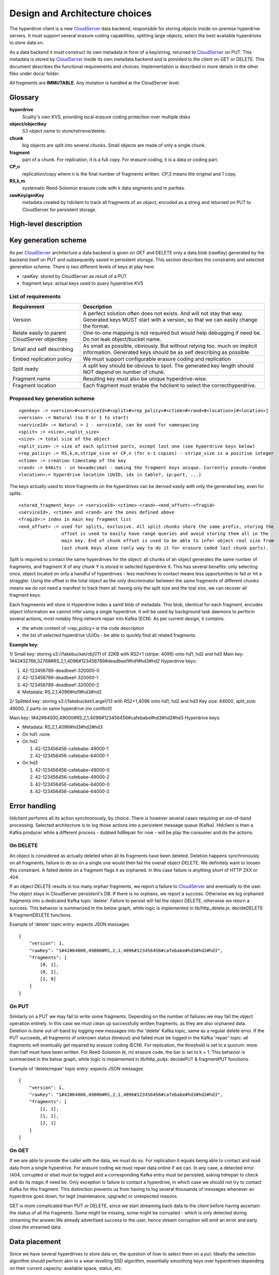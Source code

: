 Design and Architecture choices
===============================

The hyperdrive client is a new CloudServer_ data backend, responsible for storing objects inside
on-premise hyperdrive servers. It must support several erasure coding capabilities, splitting
large objects, select the best available hyperdrives to store data on.

As a data backend it must construct its own metadata in form of a key/string, returned to
CloudServer_ on PUT. This metadata is stored by CloudServer_ inside its own metadata backend and
is provided to the client on GET or DELETE. This document describes the functional requirements
and choices. Implementation is described in more details in the other files under docs/ folder.

All fragments are **IMMUTABLE**. Any mutation is handled at the CloudServer level.

Glossary
---------

**hyperdrive**
    Scality's own KVS, providing local erasure coding protection over multiple disks
**object/objectkey**
    S3 object name to store/retrieve/delete.
**chunk**
    big objects are split into several chunks. Small objects are made of only a single chunk.
**fragment**
    part of a chunk. For replication, it is a full copy. For erasure coding, it is a data or coding part.
**CP,n**
    replication/copy where n is the final number of fragments written. CP,2 means the original and 1 copy.
**RS,k,m**
    systematic Reed-Solomon erasure code with k data segments and m parities.
**rawKey/genKey**
    metadata created by hdclient to track all fragments of an object, encoded as a string and returned on
    PUT to CloudServer for persistent storage.

High-level description
----------------------

.. image:: ../graphs/global_architecture.mermaid.png

Key generation scheme
---------------------

As per CloudServer_ architecture a data backend is given on GET and DELETE only a data blob (rawKey)
generated by the backend itself on PUT and subsequently saved in persistent storage. This section
describes the constraints and selected generation scheme. There is two different levels of keys at play here:

* rawKey: stored by CloudServer as result of a PUT
* fragment keys: actual keys used to query hyperdrive KVS

List of requirements
~~~~~~~~~~~~~~~~~~~~

+-----------------------------------------------+-------------------------------------------------------------+
| Requirement                                   | Description                                                 |
+===============================================+=============================================================+
| Version                                       | A perfect solution often does not exists. And will not      |
|                                               | stay that way. Generated keys MUST start with a version,    |
|                                               | so that we can easily change the format.                    |
+-----------------------------------------------+-------------------------------------------------------------+
| Relate easily to parent CloudServer objectkey | One-to-one mapping is not required but would help           |
|                                               | debugging if need be. Do not leak object/bucket name.       |
+-----------------------------------------------+-------------------------------------------------------------+
| Small and self describing                     | As small as possible, obviously. But without relying too.   |
|                                               | much on implicit information. Generated keys should be as   |
|                                               | self describing as possible.                                |
+-----------------------------------------------+-------------------------------------------------------------+
| Embed replication policy                      | We must support configurable erasure coding and replication |
+-----------------------------------------------+-------------------------------------------------------------+
| Split ready                                   | A split key should be obvious to spot. The generated key    |
|                                               | length should NOT depend on number of chunk.                |
+-----------------------------------------------+-------------------------------------------------------------+
| Fragment name                                 | Resulting key must also be unique hyperdrive-wise.          |
+-----------------------------------------------+-------------------------------------------------------------+
| Fragment location                             | Each fragment must enable the hdclient to select the        |
|                                               | correcthyperdrive.                                          |
+-----------------------------------------------+-------------------------------------------------------------+

Proposed key generation scheme
~~~~~~~~~~~~~~~~~~~~~~~~~~~~~~

::

    <genkey> := <version>#<serviceId>#<split>#<rep_policy>#<ctime>#<rand>#<location>[#<location>]
    <version> := Natural (so 0 or 1 to start)
    <serviceId> := Natural > 1 - serviceId, can be used for namespacing
    <split> := <size>,<split_size>
    <size> := total size of the object
    <split_size> := size of each splitted parts, except last one (see hyperdrive keys below)
    <rep_policy> := RS,k,m,stripe_size or CP,n (for n-1 copies) - stripe_size is a positive integer
    <ctime> := creation timestamp of the key
    <rand> := 64bits - in hexadecimal - making the fragment keys unique. Currently pseudo-random
    <location>:= hyperdrive location (UUID, idx in table?, ip:port, ...)

The keys actually used to store fragments on the hyperdrives can be derived easily with
only the generated key, even for splits.

::

    <stored_fragment_key> := <serviceId>-<ctime>-<rand>-<end_offset>-<fragid>
    <serviceId>, <ctime> and <rand> are the ones defined above
    <fragid>:= index in main key fragment list
    <end_offset> := used for splits, exclusive. All split chunks share the same prefix, storing the
                    offset is used to easily have range queries and avoid storing them all in the
                    main key. End of chunk offset is used to be able to infer object real size from
                    last chunk keys alone (only way to do it for erasure coded last chunk parts).


Split is required to contact the same hyperdrives for the object: all chunks of an object
generates the same number of fragments, and fragment X of any chunk Y is stored in selected
hyperdrive X. This has several benefits: only selecting once, object located on only a
handful of hyperdrives - less machines to contact means less opportunities to fail or hit
a straggler. Using the offset in the total object as the only discriminator between the
same fragments of different chunks means we do not need a manifest to track them all:
having only the split size and the toal size, we can recover all fragment keys.

Each fragmeents will store in Hyperdrive index a samll blob of metadata. This blob,
identical for each fragment, encodes object information we cannot infer using
a single hyperdrive. It will be used by background task daemons to perform several
actions, most notably filing network repair into Kafka (ECN). As per current design,
it contains:

* the whole content of <rep_policy> ie the code description
* the list of selected hyperdrive UUIDs - be able to quickly find all related fragments

**Example key:**

1/ Small key: storing s3://fakebucket/obj1/11 of 32KB with RS2+1 (stripe: 4096) onto hd1, hd2 and hd3
Main key: 1#42#32768,32768#RS,2,1,4096#123456789#deadbeef#hd1#hd3#hd2
Hyperdrive keys:

#. 42-123456789-deadbeef-320000-0
#. 42-123456789-deadbeef-320000-1
#. 42-123456789-deadbeef-320000-2
#. Metadata: RS,2,1,4096#hd1#hd3#hd2

2/ Splitted key: storing s3://fakebucket/Large1/13 with RS2+1,4096 onto hd1, hd2 and hd3
Key size: 64000, split_size: 49000, 2 parts on same hyperdrive (no conflict!)

Main key: 1#42#64000,49000#RS,2,1,4096#123456456#cafebabe#hd3#hd2#hd3
Hyperdrive keys:

* Metadata: RS,2,1,4096#hd3#hd2#hd3
* On hd1: none
* On hd2

  #. 42-123456456-cafebabe-49000-1
  #. 42-123456456-cafebabe-64000-1

* On hd3

  #. 42-123456456-cafebabe-49000-0
  #. 42-123456456-cafebabe-49000-2
  #. 42-123456456-cafebabe-64000-0
  #. 42-123456456-cafebabe-64000-2

Error handling
--------------

Hdclient performs all its action synchronously, by choice. There is however several cases
requiring an out-of-band processing. Selected architecture is to log those actions into a
persistent message queue (Kafka). Hdclient is then a Kafka producer while a different
process - dubbed hdRepair for now - will be play the consumer and do the actions.

On DELETE
~~~~~~~~~

An object is considered as actually deleted when all its fragments have been deleted.
Deletion happens synchronously on all fragments, failure to do so on a single one would
then fail the overall object DELETE. We definitely want to loosen this constraint. A failed
delete on a fragment flags it as orphaned. In this case failure is anything short of HTTP 2XX or 404.

If an object DELETE results in too many orphan fragments, we report a failure to CloudServer_
and eventually to the user. The object stays in CloudServer persistent's DB. If there is no orphans,
we report a success. Otherwise we log orphaned fragments into a dedicated Kafka topic 'delete'.
Failure to persist will fail the object DELETE, otherwise we return a success. This behavior is
summarized in the below graph, while logic is implemented in lib/http_delete.js:
decideDELETE & fragmentDELETE functions.

.. image:: ../graphs/delete_sequence.mermaid.png

Example of 'delete' topic entry: expects JSON messages

::

    {
        "version": 1,
        "rawKey": "1#42#64000,49000#RS,2,1,4096#123456456#cafebabe#hd3#hd2#hd3",
        "fragments": [
            [0, 1],
            [0, 2],
            [1, 0]
        ]
    }


On PUT
~~~~~~

Similarly on a PUT we may fail to write some fragments. Depending on the number of failures we may
fail the object operation entirely. In this case we must clean up successfully written fragments,
as they are also orphaned data. Deletion is done out-of-band by logging new messages into the 'delete'
Kafka topic, same as a regular delete error. If the PUT succeeds, all fragments of unknown status (timeout)
and failed must be logged in the Kafka 'repair' topic: all fragments will eventually get repaired by
erasure coding (ECN). For replication, the threshold is set to a quorum: more than half must have been
written. For Reed-Solomon (k, m) erasure code, the bar is set to k + 1. This behavior is summarized in the
below graph, while logic is implemented in lib/http_putjs: decidePUT & fragmentPUT functions.

.. image:: ../graphs/put_sequence.mermaid.png

Example of 'delete/repair' topic entry: expects JSON messages

::

    {
        "version": 1,
        "rawKey": "1#42#64000,49000#RS,2,1,4096#123456456#cafebabe#hd3#hd2#hd3",
        "fragments": [
            [1, 1],
            [1, 2],
            [2, 1]
        ]
    }


On GET
~~~~~~

If we are able to provide the caller with the data, we must do so. For replication it equals being able
to contact and read data from a single hyperdrive. For erasure coding we must repair data online if we can.
In any case, a detected error (404, corrupted or else) must be logged and a corresponding Kafka entry must
be persisted, asking hdrepair to check and do its magic if need be. Only exception is failure to contact a
hyperdrive, in which case we should not try to contact Kafka for this fragment. This distinction prevents
us from having to log several thousands of messages whenever an hyperdrive goes down, for legit (maintenance,
upgrade) or unexpected reasons.

GET is more complicated than PUT or DELETE, since we start streaming back data to the client before having
ascertain the status of all the fragments. Some might be missing, some might be corrupted - which is only
detected during streaming the answer.We already advertised success to the user, hence stream corruption will
emit an error and early close the streamed data.

.. image:: ../graphs/get_sequence.mermaid.png

Data placement
--------------

Since we have several hyperdrives to store data on, the question of how to select them on a put. Ideally
the selection algorithm should perform akin to a wear-levelling SSD algorithm, essentially smoothing
keys over hyperdrives depending on their current capacity: available space, status, etc.

The available hyperdrives may also be organized in a tree hierarchy (site, rack, etc), where we could decide
to only store a single or multiple fragments - dubbed affinity. Finally we may reserve some hyperdrives
exclusively for data fragments and other for codings.

Hyperdrives are the deepest level aka leaves of the cluster description, while internal nodes are dubbed Container.

**Type specification**

.. code-block:: haskell

    Component = Container | Hyperdrive
    Container = [Component]
    Cluster = Container

Each Hyperdrive the following fields:

- name: must be unique - typically the uuid - and will be used to find corresponding, real hostname:port
  to contact the hyperdrive (the actual uuidmapping is another mandatory part of the configuration).
- staticWeight: positive number, indirectly describing the attractiveness of a hyperdrive. Static because
  this weight does not take into account liveness inputs.
- dynamicWeight: corrected weight with liveness info.
- affinity: 'soft'=multiple fragments or 'hard'=single. Leaves default to 'hard' while higher levels default on 'soft'.
- ftype: 'data', 'coding' or 'both' (default) specifying which kind of fragment is accepted.

Containers follow roughly the same pattern, except they have a list of children (components), no staticWeight,
and their dynamicWeight is the sum of the weights of their children.

Example: (XX) are hyperdrive weights, [XX] are aggregated weights

::

  Cluster
    |____ Site A[11.8],affinity=soft
    |       |_____ Hyperdrive1(6.3),affinity=hard,ftype=data
    |       |_____ Hyperdrive2(5.5),affinity=hard,ftype=data
    |
    |_____Hyperdrive3(3.14159),affinity=hard,ftype=coding

As you can see the tree is not required to be balanced. While the defaults are selected to make the
obvious, likely cases easy, short to specify, affinity and ftype can be set to whatever combination
on any component of the tree. If the result is impossible (e.g. a middle component with ftype='coding'
and all children with ftype='data'), the selection will simply fail. This contraction is not currently
checked at configuration time. Same goes for the number of hyperdrives, used codes and the affinity.

**Sampling procedure**

Let :math:`X \sim Cat({w_1, ..., w_n})` where :math:`\forall i \text{ } w_{i} \in [0, +\infty)` and :math:`\sum_{i=1}^{n} w_{i} > 0`.
X is a sample for the categorical distribution, where the weights are renormalized. The sampling procedure
is basically recursive sampling for the children, starting from the root until a leaf is reached, changing
the used catagorical distribution by the weights of current internal node's children.

.. code-block:: haskell

    sampleFragment:: Component -> Component
    sampleFragment component =
        # Leaf
        | component.components => sampleFragmentChild child
        | otherwise => component
        where
            child ~ Cat(c.dynWeight for w in component.components)


The simplisitic pseudo-code above has several shortcomings:

- does not handle affinity
- does not handle ftype
- no spread: sampling a second fragment has the same probability of landing on the same hyperdrive

While handling the ftype is somewhat straightforward, it also implies selection of the
children might fail since the ftype consistency in the cluster is not enforced. Handling the affinity
requires setting to 0 the weight of component with affinity=hard on the sample path. Otherwise we might
select them again when sampling the next fragment. That means implementation must work on a copy of
the cluster description, and find a way to do it with as little overhead as possible.
The last issue - no spread - is essentially a weight modification and can be easily added.

.. code-block:: haskell

    data Ftype = data | coding | both
    data Affinity = soft | hard
    spreadFactor::Float = 0.8

    sampleFragment:: Maybe(Component) -> Ftype -> Maybe(Component)
    sampleFragment component ftype =
        # Error - no matching children found
        | None => None
        # Leaf
        | Some(component) && component.components => sampleFragmentChild child ftype
        | otherwise => component
        where
            child ~ Cat(c.dynWeight for w in component.components if ftype in [ftype, both])
            child.dynWeight =
                | child.affinity == hard => 0.
                | otherwise child.dynWeight * spreadFactor

.. _CloudServer : https://github.com/scality/cloudserver
